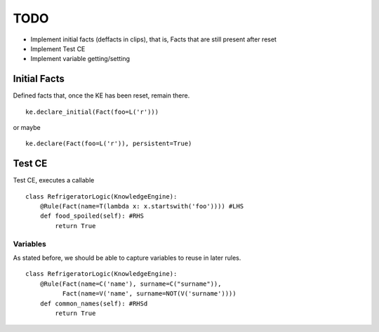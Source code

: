 TODO
____

- Implement initial facts (deffacts in clips), that is,
  Facts that are still present after reset
- Implement Test CE
- Implement variable getting/setting


Initial Facts
=============

Defined facts that, once the KE has been reset, remain there.

::

    ke.declare_initial(Fact(foo=L('r')))

or maybe

::

    ke.declare(Fact(foo=L('r')), persistent=True)


Test CE
=======

Test CE, executes a callable

::

    class RefrigeratorLogic(KnowledgeEngine):
        @Rule(Fact(name=T(lambda x: x.startswith('foo')))) #LHS
        def food_spoiled(self): #RHS
            return True


Variables
+++++++++

As stated before, we should be able to capture variables to reuse
in later rules.

::

    class RefrigeratorLogic(KnowledgeEngine):
        @Rule(Fact(name=C('name'), surname=C("surname")),
              Fact(name=V('name', surname=NOT(V('surname'))))
        def common_names(self): #RHSd
            return True
